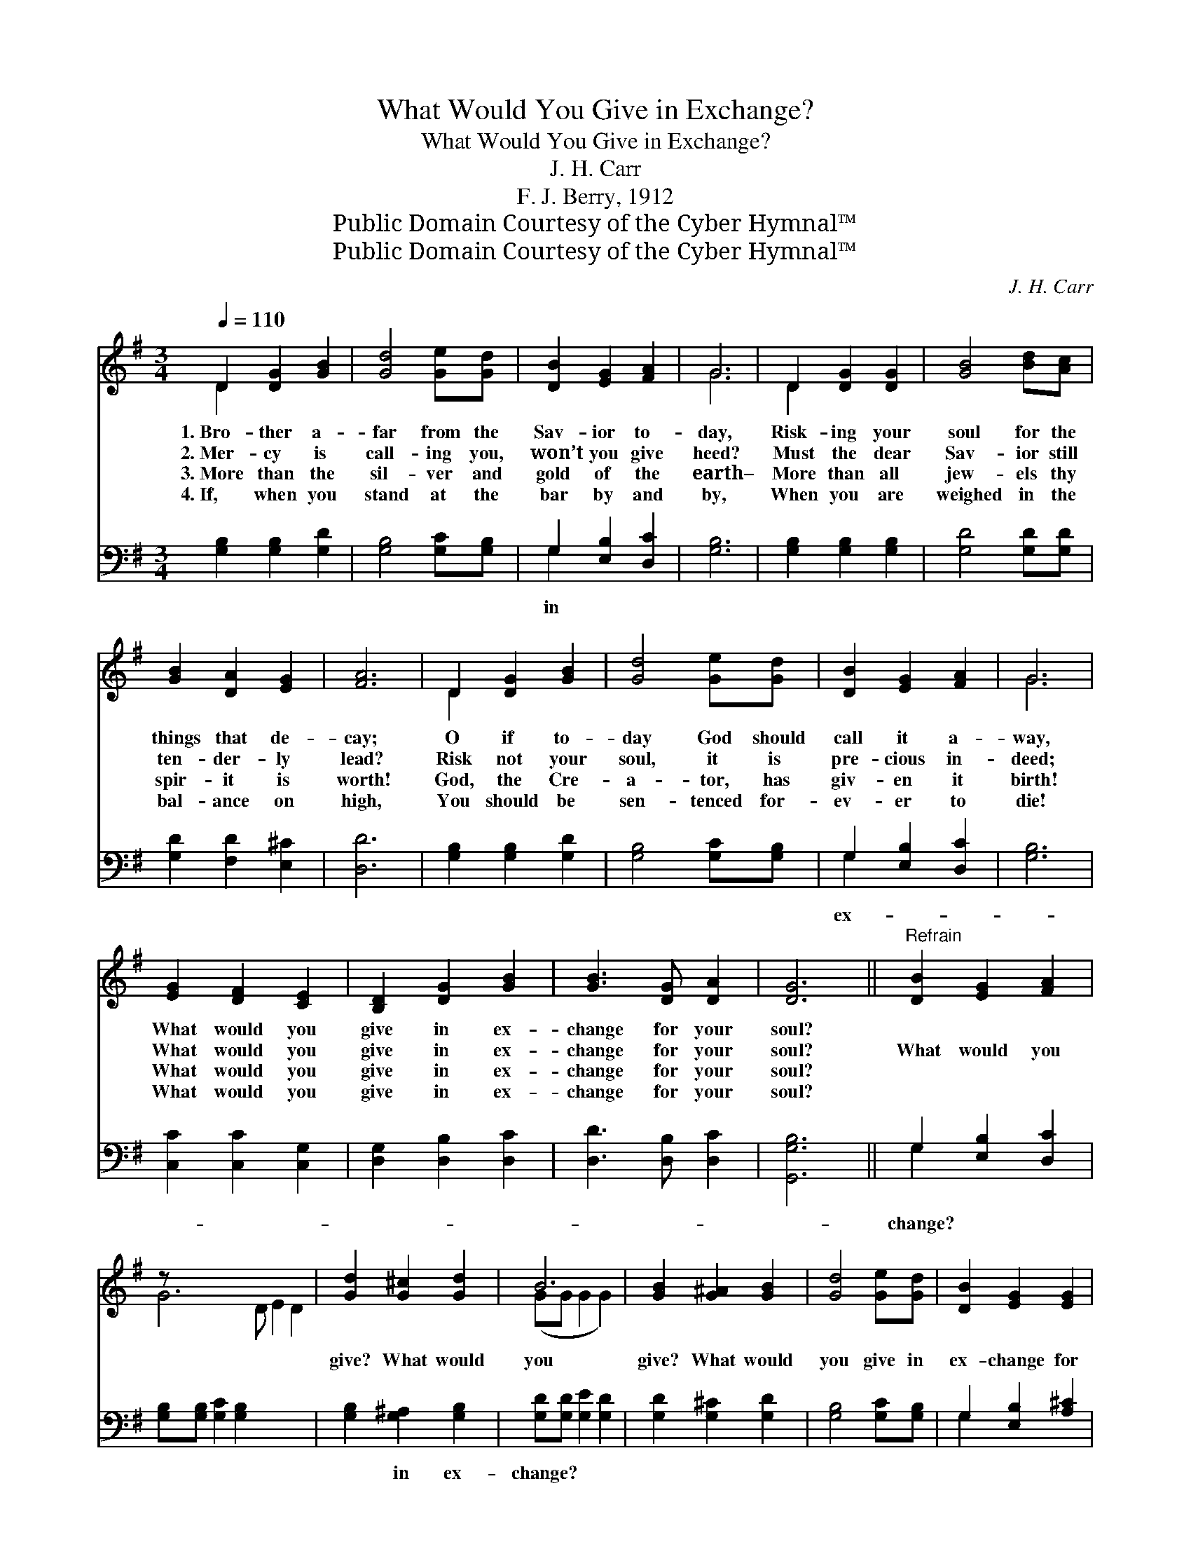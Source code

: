 X:1
T:What Would You Give in Exchange?
T:What Would You Give in Exchange?
T:J. H. Carr
T:F. J. Berry, 1912
T:Public Domain Courtesy of the Cyber Hymnal™
T:Public Domain Courtesy of the Cyber Hymnal™
C:J. H. Carr
Z:Public Domain
Z:Courtesy of the Cyber Hymnal™
%%score ( 1 2 ) ( 3 4 )
L:1/8
Q:1/4=110
M:3/4
K:G
V:1 treble 
V:2 treble 
V:3 bass 
V:4 bass 
V:1
 D2 [DG]2 [GB]2 | [Gd]4 [Ge][Gd] | [DB]2 [EG]2 [FA]2 | G6 | D2 [DG]2 [DG]2 | [GB]4 [Bd][Ac] | %6
w: 1.~Bro- ther a-|far from the|Sav- ior to-|day,|Risk- ing your|soul for the|
w: 2.~Mer- cy is|call- ing you,|won’t you give|heed?|Must the dear|Sav- ior still|
w: 3.~More than the|sil- ver and|gold of the|earth–|More than all|jew- els thy|
w: 4.~If, when you|stand at the|bar by and|by,|When you are|weighed in the|
 [GB]2 [DA]2 [EG]2 | [FA]6 | D2 [DG]2 [GB]2 | [Gd]4 [Ge][Gd] | [DB]2 [EG]2 [FA]2 | G6 | %12
w: things that de-|cay;|O if to-|day God should|call it a-|way,|
w: ten- der- ly|lead?|Risk not your|soul, it is|pre- cious in-|deed;|
w: spir- it is|worth!|God, the Cre-|a- tor, has|giv- en it|birth!|
w: bal- ance on|high,|You should be|sen- tenced for-|ev- er to|die!|
 [EG]2 [DF]2 [CE]2 | [B,D]2 [DG]2 [GB]2 | [GB]3 [DG] [DA]2 | [DG]6 ||"^Refrain" [DB]2 [EG]2 [FA]2 | %17
w: What would you|give in ex-|change for your|soul?||
w: What would you|give in ex-|change for your|soul?|What would you|
w: What would you|give in ex-|change for your|soul?||
w: What would you|give in ex-|change for your|soul?||
 z x10 | [Gd]2 [G^c]2 [Gd]2 | B6 | [GB]2 [G^A]2 [GB]2 | [Gd]4 [Ge][Gd] | [DB]2 [EG]2 [EG]2 | %23
w: ||||||
w: |give? What would|you|give? What would|you give in|ex- change for|
w: ||||||
w: ||||||
 [FA]6 | [GB]2 [Gd]2 [GB]2 | [DG]4 [GB][GB] | [Gd]2 [Gd]2 [Gd]2 | [Gc]6 | [EG]2 [DF]2 [CE]2 | %29
w: ||||||
w: your|soul? O if|to- day God|should call it|a-|way, What would|
w: ||||||
w: ||||||
 [B,D]2 [DG]2 [GB]2 | [GB]3 [DG] [DA]2 | [DG]6 |] %32
w: |||
w: you give in|ex- change for|your|
w: |||
w: |||
V:2
 D2 x4 | x6 | x6 | G6 | D2 x4 | x6 | x6 | x6 | D2 x4 | x6 | x6 | G6 | x6 | x6 | x6 | x6 || x6 | %17
 G6 D E2 D2 | x6 | (GG G2 G2) | x6 | x6 | x6 | x6 | x6 | x6 | x6 | x6 | x6 | x6 | x6 | x6 |] %32
V:3
 [G,B,]2 [G,B,]2 [G,D]2 | [G,B,]4 [G,C][G,B,] | G,2 [E,B,]2 [D,C]2 | [G,B,]6 | %4
w: ||in * *||
 [G,B,]2 [G,B,]2 [G,B,]2 | [G,D]4 [G,D][G,D] | [G,D]2 [F,D]2 [E,^C]2 | [D,D]6 | %8
w: ||||
 [G,B,]2 [G,B,]2 [G,D]2 | [G,B,]4 [G,C][G,B,] | G,2 [E,B,]2 [D,C]2 | [G,B,]6 | %12
w: ||ex- * *||
 [C,C]2 [C,C]2 [C,G,]2 | [D,G,]2 [D,B,]2 [D,C]2 | [D,D]3 [D,B,] [D,C]2 | [G,,G,B,]6 || %16
w: ||||
 G,2 [E,B,]2 [D,C]2 | [G,B,][G,B,] [G,C]2 [G,B,]2 x5 | [G,B,]2 [G,^A,]2 [G,B,]2 | %19
w: change? * *|* ~ ~ ~|~ in ex-|
 [G,D][G,D] [G,E]2 [G,D]2 | [G,D]2 [G,^C]2 [G,D]2 | [G,B,]4 [G,C][G,B,] | G,2 [E,B,]2 [A,^C]2 | %23
w: change? * * *||||
 [D,D]6 | [G,D]2 [G,B,]2 [G,D]2 | [G,B,]4 [G,D][G,D] | [B,,=F]2 [B,,F]2 [B,,F]2 | [C,E]6 | %28
w: |||||
 [C,C]2 [C,C]2 [C,G,]2 | [D,G,]2 [D,B,]2 [D,C]2 | [D,D]3 [D,B,] [D,C]2 | [G,,G,B,]6 |] %32
w: ||||
V:4
 x6 | x6 | G,2 x4 | x6 | x6 | x6 | x6 | x6 | x6 | x6 | G,2 x4 | x6 | x6 | x6 | x6 | x6 || G,2 x4 | %17
 x11 | x6 | x6 | x6 | x6 | G,2 x4 | x6 | x6 | x6 | x6 | x6 | x6 | x6 | x6 | x6 |] %32

